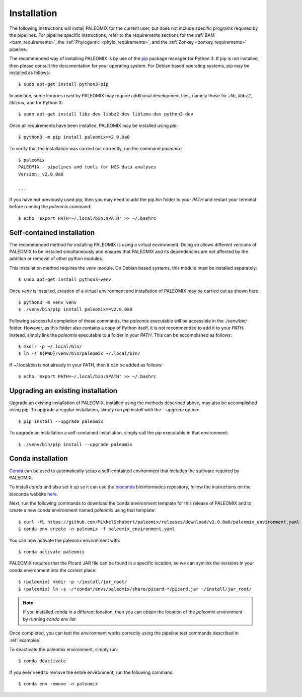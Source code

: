 .. highlight:: Bash
.. _installation:


Installation
============

The following instructions will install PALEOMIX for the current user, but does not include specific programs required by the pipelines. For pipeline specific instructions, refer to the requirements sections for the :ref:`BAM <bam_requirements>`, the :ref:`Phylogentic <phylo_requirements>`, and the :ref:`Zonkey <zonkey_requirements>` pipeline.

The recommended way of installing PALEOMIX is by use of the `pip`_ package manager for Python 3. If pip is not installed, then please consult the documentation for your operating system. For Debian based operating systems, pip may be installed as follows::

    $ sudo apt-get install python3-pip

In addition, some libraries used by PALEOMIX may require additional development files, namely those for `zlib`, `libbz2`, `liblzma`, and for Python 3::

    $ sudo apt-get install libz-dev libbz2-dev liblzma-dev python3-dev

Once all requirements have been installed, PALEOMIX may be installed using `pip`::

    $ python3 -m pip install paleomix==2.0.0a0

To verify that the installation was carried out correctly, run the command `paleomix`::

    $ paleomix
    PALEOMIX - pipelines and tools for NGS data analyses
    Version: v2.0.0a0

    ...

If you have not previously used pip, then you may need to add the pip `bin` folder to your `PATH` and restart your terminal before running the `paleomix` command::

    $ echo 'export PATH=~/.local/bin:$PATH' >> ~/.bashrc


Self-contained installation
---------------------------

The recommended method for installing PALEOMIX is using a virtual environment. Doing so
allows different versions of PALEOMIX to be installed simultaneously and ensures that PALEOMIX and its dependencies are not affected by the addition or removal of other python modules.

This installation method requires the `venv` module. On Debian based systems, this module must be installed separately::

    $ sudo apt-get install python3-venv

Once `venv` is installed, creation of a virtual environment and installation of PALEOMIX may be carried out as shown here::

    $ python3 -m venv venv
    $ ./venv/bin/pip install paleomix==v2.0.0a0

Following successful completion of these commands, the `paleomix` executable will be accessible in the `./venv/bin/` folder. However, as this folder also contains a copy of Python itself, it is not recommended to add it to your `PATH`. Instead, simply link the `paleomix` executable to a folder in your `PATH`. This can be accomplished as follows::

    $ mkdir -p ~/.local/bin/
    $ ln -s ${PWD}/venv/bin/paleomix ~/.local/bin/

If ~/.local/bin is not already in your PATH, then it can be added as follows::

    $ echo 'export PATH=~/.local/bin:$PATH' >> ~/.bashrc


Upgrading an existing installation
----------------------------------

Upgrade an existing installation of PALEOMIX, installed using the methods described above, may also be accomplished using pip. To upgrade a regular installation, simply run `pip install` with the `--upgrade` option::

    $ pip install --upgrade paleomix

To upgrade an installation a self-contained installation, simply call the `pip` executable in that environment::

    $ ./venv/bin/pip install --upgrade paleomix


Conda installation
------------------

`Conda`_ can be used to automatically setup a self-contained environment that includes the software required by PALEOMIX.

To install `conda` and also set it up so it can use the `bioconda`_ bioinformatics repository, follow the instructions on the bioconda website `here`_.

Next, run the following commands to download the conda environment template for this release of PALEOMIX and to create a new conda environment named `paleomix` using that template::

    $ curl -fL https://github.com/MikkelSchubert/paleomix/releases/download/v2.0.0a0/paleomix_environment.yaml > paleomix_environment.yaml
    $ conda env create -n paleomix -f paleomix_environment.yaml

You can now activate the paleomix environment with::

    $ conda activate paleomix

PALEOMIX requires that the Picard JAR file can be found in a specific location, so we can symlink the versions in your conda environment into the correct place::

    $ (paleomix) mkdir -p ~/install/jar_root/
    $ (paleomix) ln -s ~/*conda*/envs/paleomix/share/picard-*/picard.jar ~/install/jar_root/

.. note::
    If you installed conda in a different location, then you can obtain the location of the `paleomix` environment by running `conda env list`.

Once completed, you can test the environment works correctly using the pipeline test commands described in :ref:`examples`.

To deactivate the paleomix environment, simply run::

    $ conda deactivate

If you ever need to remove the entire environment, run the following command::

    $ conda env remove -n paleomix


.. _bioconda: https://bioconda.github.io
.. _conda: https://docs.conda.io/projects/conda/en/latest/index.html
.. _here: https://bioconda.github.io/user/install.html#install-conda
.. _pip: https://pip.pypa.io/en/stable/
.. _Pysam: https://github.com/pysam-developers/pysam/
.. _Python: http://www.python.org/
